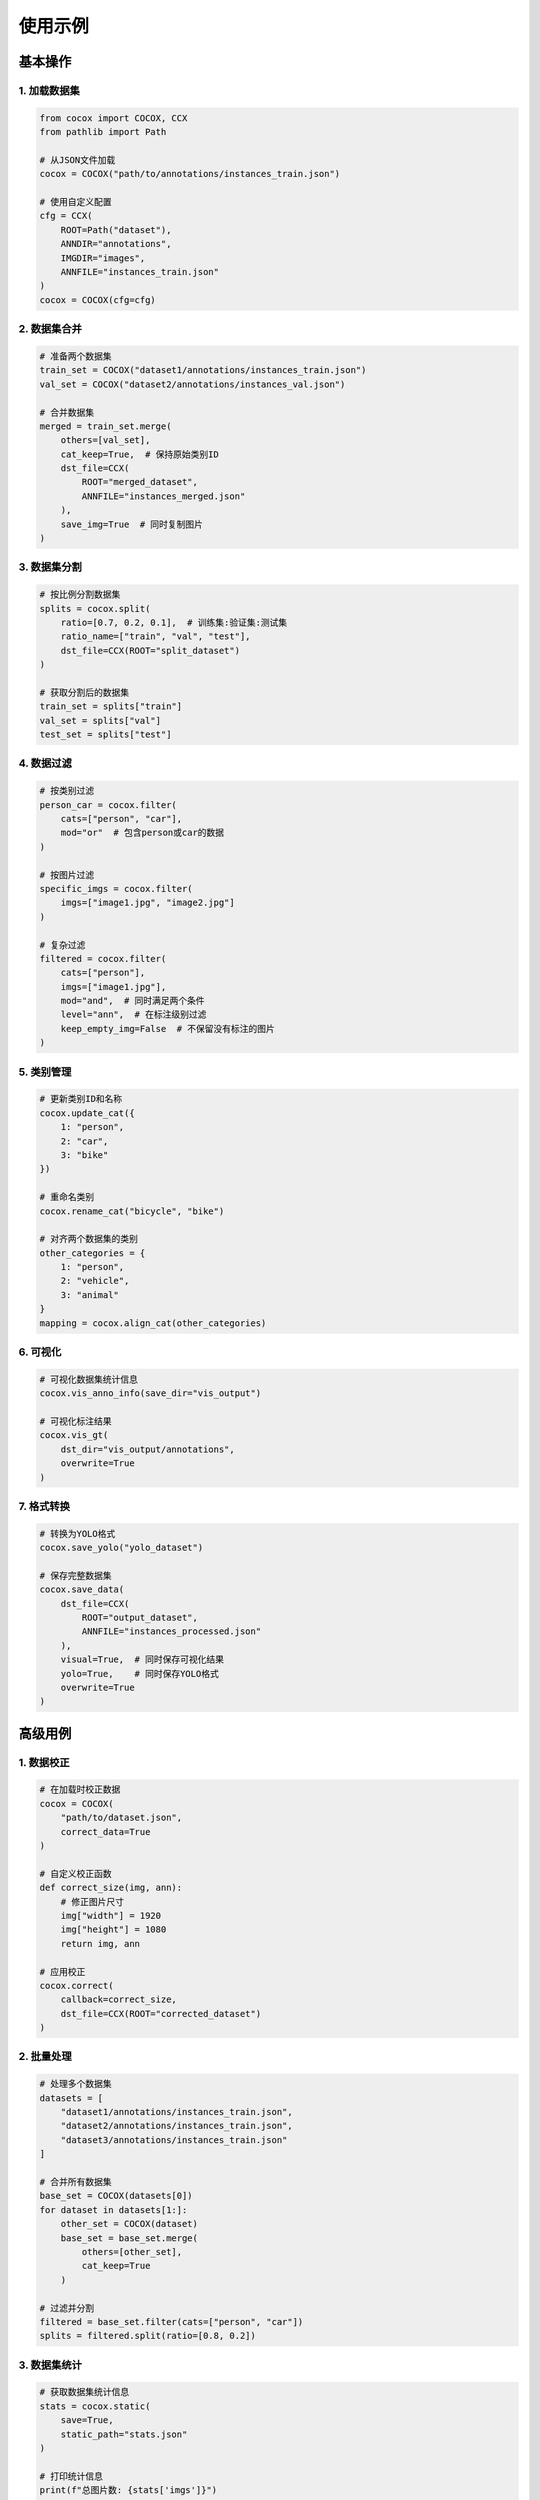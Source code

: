 使用示例
========

基本操作
--------

1. 加载数据集
~~~~~~~~~~~~

.. code-block:: python

    from cocox import COCOX, CCX
    from pathlib import Path

    # 从JSON文件加载
    cocox = COCOX("path/to/annotations/instances_train.json")

    # 使用自定义配置
    cfg = CCX(
        ROOT=Path("dataset"),
        ANNDIR="annotations",
        IMGDIR="images",
        ANNFILE="instances_train.json"
    )
    cocox = COCOX(cfg=cfg)

2. 数据集合并
~~~~~~~~~~~~

.. code-block:: python

    # 准备两个数据集
    train_set = COCOX("dataset1/annotations/instances_train.json")
    val_set = COCOX("dataset2/annotations/instances_val.json")

    # 合并数据集
    merged = train_set.merge(
        others=[val_set],
        cat_keep=True,  # 保持原始类别ID
        dst_file=CCX(
            ROOT="merged_dataset",
            ANNFILE="instances_merged.json"
        ),
        save_img=True  # 同时复制图片
    )

3. 数据集分割
~~~~~~~~~~~~

.. code-block:: python

    # 按比例分割数据集
    splits = cocox.split(
        ratio=[0.7, 0.2, 0.1],  # 训练集:验证集:测试集
        ratio_name=["train", "val", "test"],
        dst_file=CCX(ROOT="split_dataset")
    )

    # 获取分割后的数据集
    train_set = splits["train"]
    val_set = splits["val"]
    test_set = splits["test"]

4. 数据过滤
~~~~~~~~~~

.. code-block:: python

    # 按类别过滤
    person_car = cocox.filter(
        cats=["person", "car"],
        mod="or"  # 包含person或car的数据
    )

    # 按图片过滤
    specific_imgs = cocox.filter(
        imgs=["image1.jpg", "image2.jpg"]
    )

    # 复杂过滤
    filtered = cocox.filter(
        cats=["person"],
        imgs=["image1.jpg"],
        mod="and",  # 同时满足两个条件
        level="ann",  # 在标注级别过滤
        keep_empty_img=False  # 不保留没有标注的图片
    )

5. 类别管理
~~~~~~~~~~

.. code-block:: python

    # 更新类别ID和名称
    cocox.update_cat({
        1: "person",
        2: "car",
        3: "bike"
    })

    # 重命名类别
    cocox.rename_cat("bicycle", "bike")

    # 对齐两个数据集的类别
    other_categories = {
        1: "person",
        2: "vehicle",
        3: "animal"
    }
    mapping = cocox.align_cat(other_categories)

6. 可视化
~~~~~~~~

.. code-block:: python

    # 可视化数据集统计信息
    cocox.vis_anno_info(save_dir="vis_output")

    # 可视化标注结果
    cocox.vis_gt(
        dst_dir="vis_output/annotations",
        overwrite=True
    )

7. 格式转换
~~~~~~~~~~

.. code-block:: python

    # 转换为YOLO格式
    cocox.save_yolo("yolo_dataset")

    # 保存完整数据集
    cocox.save_data(
        dst_file=CCX(
            ROOT="output_dataset",
            ANNFILE="instances_processed.json"
        ),
        visual=True,  # 同时保存可视化结果
        yolo=True,    # 同时保存YOLO格式
        overwrite=True
    )

高级用例
--------

1. 数据校正
~~~~~~~~~~

.. code-block:: python

    # 在加载时校正数据
    cocox = COCOX(
        "path/to/dataset.json",
        correct_data=True
    )

    # 自定义校正函数
    def correct_size(img, ann):
        # 修正图片尺寸
        img["width"] = 1920
        img["height"] = 1080
        return img, ann

    # 应用校正
    cocox.correct(
        callback=correct_size,
        dst_file=CCX(ROOT="corrected_dataset")
    )

2. 批量处理
~~~~~~~~~~

.. code-block:: python

    # 处理多个数据集
    datasets = [
        "dataset1/annotations/instances_train.json",
        "dataset2/annotations/instances_train.json",
        "dataset3/annotations/instances_train.json"
    ]

    # 合并所有数据集
    base_set = COCOX(datasets[0])
    for dataset in datasets[1:]:
        other_set = COCOX(dataset)
        base_set = base_set.merge(
            others=[other_set],
            cat_keep=True
        )

    # 过滤并分割
    filtered = base_set.filter(cats=["person", "car"])
    splits = filtered.split(ratio=[0.8, 0.2])

3. 数据集统计
~~~~~~~~~~~~

.. code-block:: python

    # 获取数据集统计信息
    stats = cocox.static(
        save=True,
        static_path="stats.json"
    )

    # 打印统计信息
    print(f"总图片数: {stats['imgs']}")
    print(f"总标注数: {stats['anns']}")
    print(f"类别统计: {stats['cats']}")
    print(f"空图片数: {stats['empty_imgs_num']}")
    print(f"缺失图片: {stats['missing_imgs_num']}")

4. 目录结构管理
~~~~~~~~~~~~~

.. code-block:: python

    # 创建标准目录结构
    cfg = CCX(
        ROOT="new_dataset",
        ANNDIR="annotations",
        IMGDIR="images",
        ANNFILE="instances_train.json",
        IMGFOLDER="train"  # 图片子目录
    )

    # 保存数据集时会自动创建相应的目录结构
    cocox.save_data(dst_file=cfg) 